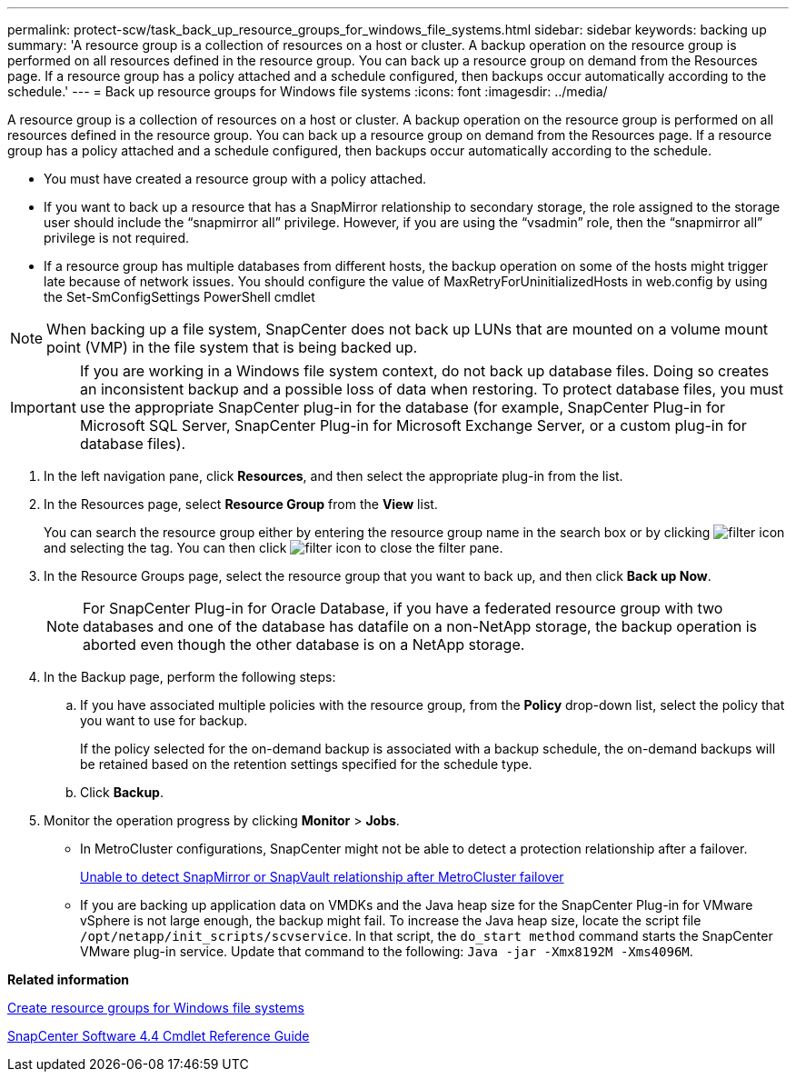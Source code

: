 ---
permalink: protect-scw/task_back_up_resource_groups_for_windows_file_systems.html
sidebar: sidebar
keywords: backing up
summary: 'A resource group is a collection of resources on a host or cluster. A backup operation on the resource group is performed on all resources defined in the resource group. You can back up a resource group on demand from the Resources page. If a resource group has a policy attached and a schedule configured, then backups occur automatically according to the schedule.'
---
= Back up resource groups for Windows file systems
:icons: font
:imagesdir: ../media/

[.lead]
A resource group is a collection of resources on a host or cluster. A backup operation on the resource group is performed on all resources defined in the resource group. You can back up a resource group on demand from the Resources page. If a resource group has a policy attached and a schedule configured, then backups occur automatically according to the schedule.

* You must have created a resource group with a policy attached.
* If you want to back up a resource that has a SnapMirror relationship to secondary storage, the role assigned to the storage user should include the "`snapmirror all`" privilege. However, if you are using the "`vsadmin`" role, then the "`snapmirror all`" privilege is not required.
* If a resource group has multiple databases from different hosts, the backup operation on some of the hosts might trigger late because of network issues. You should configure the value of MaxRetryForUninitializedHosts in web.config by using the Set-SmConfigSettings PowerShell cmdlet

NOTE: When backing up a file system, SnapCenter does not back up LUNs that are mounted on a volume mount point (VMP) in the file system that is being backed up.

IMPORTANT: If you are working in a Windows file system context, do not back up database files. Doing so creates an inconsistent backup and a possible loss of data when restoring. To protect database files, you must use the appropriate SnapCenter plug-in for the database (for example, SnapCenter Plug-in for Microsoft SQL Server, SnapCenter Plug-in for Microsoft Exchange Server, or a custom plug-in for database files).

. In the left navigation pane, click *Resources*, and then select the appropriate plug-in from the list.
. In the Resources page, select *Resource Group* from the *View* list.
+
You can search the resource group either by entering the resource group name in the search box or by clicking image:../media/filter_icon.gif[] and selecting the tag. You can then click image:../media/filter_icon.gif[] to close the filter pane.

. In the Resource Groups page, select the resource group that you want to back up, and then click *Back up Now*.
+
NOTE: For SnapCenter Plug-in for Oracle Database, if you have a federated resource group with two databases and one of the database has datafile on a non-NetApp storage, the backup operation is aborted even though the other database is on a NetApp storage.

. In the Backup page, perform the following steps:
 .. If you have associated multiple policies with the resource group, from the *Policy* drop-down list, select the policy that you want to use for backup.
+
If the policy selected for the on-demand backup is associated with a backup schedule, the on-demand backups will be retained based on the retention settings specified for the schedule type.

 .. Click *Backup*.
. Monitor the operation progress by clicking *Monitor* > *Jobs*.

* In MetroCluster configurations, SnapCenter might not be able to detect a protection relationship after a failover.
+
https://kb.netapp.com/Advice_and_Troubleshooting/Data_Protection_and_Security/SnapCenter/Unable_to_detect_SnapMirror_or_SnapVault_relationship_after_MetroCluster_failover[Unable to detect SnapMirror or SnapVault relationship after MetroCluster failover]

* If you are backing up application data on VMDKs and the Java heap size for the SnapCenter Plug-in for VMware vSphere is not large enough, the backup might fail. To increase the Java heap size, locate the script file `/opt/netapp/init_scripts/scvservice`. In that script, the `do_start method` command starts the SnapCenter VMware plug-in service. Update that command to the following: `Java -jar -Xmx8192M -Xms4096M`.

*Related information*

xref:task_create_resource_groups_for_windows_file_systems.adoc[Create resource groups for Windows file systems]

https://library.netapp.com/ecm/ecm_download_file/ECMLP2874310[SnapCenter Software 4.4 Cmdlet Reference Guide]
